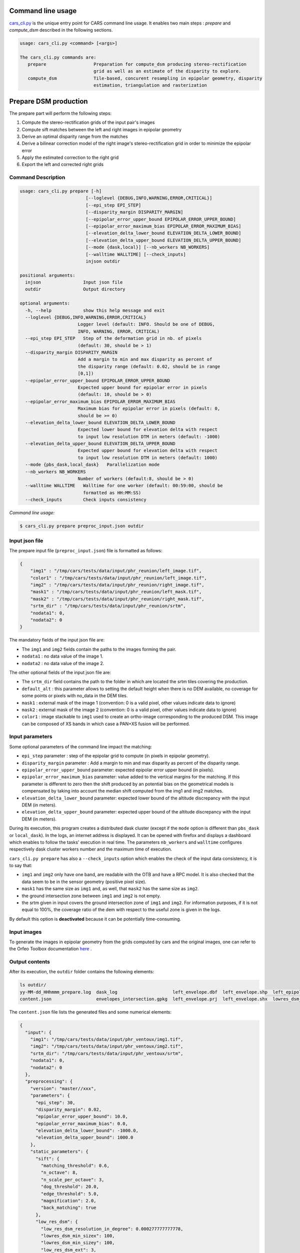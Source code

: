 Command line usage
==================

`cars_cli.py  <../../bin/cars_cli.py>`_ is the unique entry point for CARS command line usage. 
It enables two main steps : `prepare` and `compute_dsm` described in the following sections. 

.. code-block:: bash

    usage: cars_cli.py <command> [<args>]

    The cars_cli.py commands are:
       prepare                  Preparation for compute_dsm producing stereo-rectification
                                grid as well as an estimate of the disparity to explore.
       compute_dsm              Tile-based, concurent resampling in epipolar geometry, disparity
                                estimation, triangulation and rasterization


Prepare DSM production
======================

The prepare part will perform the following steps:

1. Compute the stereo-rectification grids of the input pair's images
2. Compute sift matches between the left and right images in epipolar geometry
3. Derive an optimal disparity range from the matches
4. Derive a bilinear correction model of the right image's stereo-rectification grid in order to minimize the epipolar error
5. Apply the estimated correction to the right grid
6. Export the left and corrected right grids


Command Description
-------------------

.. code-block:: bash

  usage: cars_cli.py prepare [-h]
                           [--loglevel {DEBUG,INFO,WARNING,ERROR,CRITICAL}]
                           [--epi_step EPI_STEP]
                           [--disparity_margin DISPARITY_MARGIN]
                           [--epipolar_error_upper_bound EPIPOLAR_ERROR_UPPER_BOUND]
                           [--epipolar_error_maximum_bias EPIPOLAR_ERROR_MAXIMUM_BIAS]
                           [--elevation_delta_lower_bound ELEVATION_DELTA_LOWER_BOUND]
                           [--elevation_delta_upper_bound ELEVATION_DELTA_UPPER_BOUND]
                           [--mode {dask,local}] [--nb_workers NB_WORKERS]
                           [--walltime WALLTIME] [--check_inputs]
                           injson outdir

  positional arguments:
    injson                Input json file
    outdir                Output directory

  optional arguments:
    -h, --help            show this help message and exit
    --loglevel {DEBUG,INFO,WARNING,ERROR,CRITICAL}
                        Logger level (default: INFO. Should be one of DEBUG,
                        INFO, WARNING, ERROR, CRITICAL)
    --epi_step EPI_STEP   Step of the deformation grid in nb. of pixels
                        (default: 30, should be > 1)
    --disparity_margin DISPARITY_MARGIN
                        Add a margin to min and max disparity as percent of
                        the disparity range (default: 0.02, should be in range
                        [0,1])
    --epipolar_error_upper_bound EPIPOLAR_ERROR_UPPER_BOUND
                        Expected upper bound for epipolar error in pixels
                        (default: 10, should be > 0)
    --epipolar_error_maximum_bias EPIPOLAR_ERROR_MAXIMUM_BIAS
                        Maximum bias for epipolar error in pixels (default: 0,
                        should be >= 0)
    --elevation_delta_lower_bound ELEVATION_DELTA_LOWER_BOUND
                        Expected lower bound for elevation delta with respect
                        to input low resolution DTM in meters (default: -1000)
    --elevation_delta_upper_bound ELEVATION_DELTA_UPPER_BOUND
                        Expected upper bound for elevation delta with respect
                        to input low resolution DTM in meters (default: 1000)
    --mode {pbs_dask,local_dask}   Parallelization mode
    --nb_workers NB_WORKERS
                        Number of workers (default:8, should be > 0)
    --walltime WALLTIME   Walltime for one worker (default: 00:59:00, should be
                          formatted as HH:MM:SS)
    --check_inputs        Check inputs consistency

`Command line usage:`

.. code-block:: bash

    $ cars_cli.py prepare preproc_input.json outdir

Input json file
---------------

The prepare input file (``preproc_input.json``) file is formatted as follows:

.. code-block:: json

    {
        "img1" : "/tmp/cars/tests/data/input/phr_reunion/left_image.tif",
        "color1" : "/tmp/cars/tests/data/input/phr_reunion/left_image.tif",
        "img2" : "/tmp/cars/tests/data/input/phr_reunion/right_image.tif",
        "mask1" : "/tmp/cars/tests/data/input/phr_reunion/left_mask.tif",
        "mask2" : "/tmp/cars/tests/data/input/phr_reunion/right_mask.tif",
        "srtm_dir" : "/tmp/cars/tests/data/input/phr_reunion/srtm",
        "nodata1": 0,
        "nodata2": 0
    }


The mandatory fields of the input json file are:

* The ``img1`` and ``img2`` fields contain the paths to the images forming the pair.
* ``nodata1`` : no data value of the image 1.
* ``nodata2`` : no data value of the image 2.

The other optional fields of the input json file are:

* The ``srtm_dir`` field contains the path to the folder in which are located the srtm tiles covering the production.
* ``default_alt`` : this parameter allows to setting the default height when there is no DEM available, no coverage for some points or pixels with no_data in the DEM tiles.
* ``mask1`` : external mask of the image 1 (convention: 0 is a valid pixel, other values indicate data to ignore)
* ``mask2`` : external mask of the image 2 (convention: 0 is a valid pixel, other values indicate data to ignore)
* ``color1`` : image stackable to ``img1`` used to create an ortho-image corresponding to the produced DSM. This image can be composed of XS bands in which case a PAN+XS fusion will be performed.

Input parameters
----------------

Some optional parameters of the command line impact the matching:

* ``epi_step`` parameter :  step of the epipolar grid to compute (in pixels in epipolar geometry).
* ``disparity_margin`` parameter :  Add a margin to min and max disparity as percent of the disparity range.
* ``epipolar_error_upper_bound`` parameter: expected epipolar error upper bound (in pixels).
* ``epipolar_error_maximum_bias`` parameter: value added to the vertical margins for the matching. If this parameter is different to zero then the shift produced by an potential bias on the geometrical models is compensated by taking into account the median shift computed from the img1 and img2 matches.
* ``elevation_delta_lower_bound`` parameter: expected lower bound of the altitude discrepancy with the input DEM (in meters).
* ``elevation_delta_upper_bound`` parameter: expected upper bound of the altitude discrepancy with the input DEM (in meters).

During its execution, this program creates a distributed dask cluster (except if the ``mode`` option is different than ``pbs_dask`` or ``local_dask``). In the logs, an internet address is displayed. It can be opened with firefox and displays a dashboard which enables to follow the tasks' execution in real time. The parameters ``nb_workers`` and ``walltime`` configures respectively dask cluster workers number and the maximum time of execution.

``cars_cli.py prepare`` has also a ``--check_inputs`` option which enables the check of the input data consistency, it is to say that:

* ``img1`` and ``img2`` only have one band, are readable with the OTB and have a RPC model. It is also checked that the data seem to be in the sensor geometry (positive pixel size).
* ``mask1`` has the same size as ``img1`` and, as well, that ``mask2`` has the same size as ``img2``.
* the ground intersection zone between ``img1`` and ``img2`` is not empty.
* the srtm given in input covers the ground intersection zone of ``img1`` and ``img2``. For information purposes, if it is not equal to 100%, the coverage ratio of the dem with respect to the useful zone is given in the logs.

By default this option is **deactivated** because it can be potentially time-consuming.

Input images
------------

To generate the images in epipolar geometry from the grids computed by cars and the original images, one can refer to the Orfeo Toolbox documentation `here <https://www.orfeo-toolbox.org/CookBook/recipes/stereo.html#resample-images-in-epipolar-geometry>`_ .

Output contents
---------------

After its execution, the ``outdir`` folder contains the following elements:

.. code-block:: bash

    ls outdir/
    yy-MM-dd_HHhmmm_prepare.log  dask_log                     left_envelope.dbf  left_envelope.shp  left_epipolar_grid.tif      lowres_elevation_diff.nc  matches.npy      right_envelope.dbf  right_envelope.shp  right_epipolar_grid.tif
    content.json                 envelopes_intersection.gpkg  left_envelope.prj  left_envelope.shx  lowres_dsm_from_matches.nc  lowres_initial_dem.nc     raw_matches.npy  right_envelope.prj  right_envelope.shx  right_epipolar_grid_uncorrected.tif

The ``content.json`` file lists the generated files and some numerical elements:

.. code-block:: json

    {
      "input": {
        "img1": "/tmp/cars/tests/data/input/phr_ventoux/img1.tif",
        "img2": "/tmp/cars/tests/data/input/phr_ventoux/img2.tif",
        "srtm_dir": "/tmp/cars/tests/data/input/phr_ventoux/srtm",
        "nodata1": 0,
        "nodata2": 0
      },
      "preprocessing": {
        "version": "master//xxx",
        "parameters": {
          "epi_step": 30,
          "disparity_margin": 0.02,
          "epipolar_error_upper_bound": 10.0,
          "epipolar_error_maximum_bias": 0.0,
          "elevation_delta_lower_bound": -1000.0,
          "elevation_delta_upper_bound": 1000.0
        },
        "static_parameters": {
          "sift": {
            "matching_threshold": 0.6,
            "n_octave": 8,
            "n_scale_per_octave": 3,
            "dog_threshold": 20.0,
            "edge_threshold": 5.0,
            "magnification": 2.0,
            "back_matching": true
          },
          "low_res_dsm": {
            "low_res_dsm_resolution_in_degree": 0.000277777777778,
            "lowres_dsm_min_sizex": 100,
            "lowres_dsm_min_sizey": 100,
            "low_res_dsm_ext": 3,
            "low_res_dsm_order": 3
          }
        },
        "output": {
          "left_envelope": "left_envelope.shp",
          "right_envelope": "right_envelope.shp",
          "envelopes_intersection": "envelopes_intersection.gpkg",
          "envelopes_intersection_bounding_box": [
            -58.589517087035645,
            -34.4931726206081,
            -58.58173610178845,
            -34.48677006524553
          ],
          "epipolar_size_x": 2407,
          "epipolar_size_y": 2510,
          "epipolar_origin_x": 0.0,
          "epipolar_origin_y": 0.0,
          "epipolar_spacing_x": 30.0,
          "epipolar_spacing_y": 30.0,
          "disp_to_alt_ratio": 2.5305049217664437,
          "raw_matches": "raw_matches.npy",
          "left_epipolar_grid": "left_epipolar_grid.tif",
          "right_epipolar_grid": "right_epipolar_grid.tif",
          "right_epipolar_uncorrected_grid": "right_epipolar_grid_uncorrected.tif",
          "minimum_disparity": -8.873300104758348,
          "maximum_disparity": 2.2324556746626323,
          "matches": "matches.npy",
          "lowres_dsm": "lowres_dsm_from_matches.nc",
          "lowres_initial_dem": "lowres_initial_dem.nc",
          "lowres_elevation_difference": "lowres_elevation_diff.nc",
          "corrected_lowres_dsm_from_matches": "corrected_lowres_dsm_from_matches.nc",
          "corrected_lowres_elevation_diff": "corrected_lowres_elevation_diff.nc"
        }
      }
    }


The other files are:

* ``left_epipolar_grid.tif`` : left image epipolar grid
* ``right_epipolar_grid.tif`` : right image epipolar grid with correction
* ``left_envelope.shp`` : left image envelope
* ``right_envelope.shp`` : right image envelope
* ``envelopes_intersection.gpkg`` : intersection of the right and left images' envelopes
* ``ground_positions_grid.tif`` : image with the same geometry as the epipolar grid and for which each point has for value the ground position (lat/lon) of the corresponding point in the epipolar grid
* ``matches.npy`` : matches list after filtering
* ``raw_matches.npy`` : initial matches list
* ``lowres_dsm_from_matches.nc`` : low resolution DSM computed from the matches
* ``lowres_elevation_diff.nc`` : difference between the low resolution DSM computed from the matches and the initial DEM in input of the prepare step
* ``lowres_initial_dem.nc`` : initial DEM in input of the prepare step corresponding to the two images envelopes' intersection zone
* ``corrected_lowres_dsm_from_matches.nc`` :  Corrected low resolution DSM from matches if low resolution DSM is large enough (minimum size is 100x100)
* ``corrected_lowres_elevation_diff.nc`` : difference between the initial DEM in input of the prepare step  and the corrected low resolution DSM. if low resolution DSM is large enough (minimum size is 100x100)

DSM production with compute\_dsm
================================

Once the prepare preprocessing step is done, the ``compute_dsm`` program will be in charge of:

1. **resampling the images pairs in epipolar geometry** (corrected one for the right image) by using SRTM in order to reduce the disparity intervals to explore,
2. **correlating the images pairs** in epipolar geometry
3. **triangulating the sights** and get for each point of the reference image a latitude, longitude, altitude point
4. **filtering the 3D points cloud** via two consecutive filters. The first one removes the small groups of 3D points. The second filters the points which have the most scattered neighbors. Those two filters are activated by default.
5. **projecting these altitudes on a regular grid** as well as the associated color

Command Description
-------------------

.. code-block:: bash

    usage: cars_cli.py compute_dsm [-h]
                                   [--loglevel {DEBUG,INFO,WARNING,ERROR,CRITICAL}]
                                   [--sigma SIGMA] [--dsm_radius DSM_RADIUS]
                                   [--resolution RESOLUTION] [--epsg EPSG]
                                   [--roi [ROI [ROI ...]]]
                                   [--mode {pbs_dask,local_dask,mp}]
                                   [--nb_workers NB_WORKERS] [--walltime WALLTIME]
                                   [--dsm_no_data DSM_NO_DATA]
                                   [--color_no_data COLOR_NO_DATA]
                                   [--corr_config CORR_CONFIG]
                                   [--min_elevation_offset MIN_ELEVATION_OFFSET]
                                   [--max_elevation_offset MAX_ELEVATION_OFFSET]
                                   [--output_stats] [--use_geoid_as_alt_ref]
                                   [--use_sec_disp] [--snap_to_left_image]
                                   [--align_with_lowres_dem]
                                   [--disable_cloud_small_components_filter]
                                   [--disable_cloud_statistical_outliers_filter]
                                   [injsons [injsons ...]] outdir

    positional arguments:
      injsons               Input json files
      outdir                Output directory

    optional arguments:
      -h, --help            show this help message and exit
      --loglevel {DEBUG,INFO,WARNING,ERROR,CRITICAL}
                            Logger level (default: INFO. Should be one of DEBUG,
                            INFO, WARNING, ERROR, CRITICAL)
      --sigma SIGMA         Sigma for rasterization in fraction of pixels
                            (default: None, should be >= 0)
      --dsm_radius DSM_RADIUS
                            Radius for rasterization in pixels (default: 1, should
                            be >= 0)
      --resolution RESOLUTION
                            Digital Surface Model resolution (default: 0.5, should
                            be > 0)
      --epsg EPSG           EPSG code (default: None, should be > 0)
      --roi [ROI [ROI ...]]
                            DSM ROI in final projection [xmin ymin xmax ymax] (it
                            has to be in final projection) or DSM ROI file (vector
                            file or image which footprint will be taken as ROI).
      --mode {pbs_dask,local_dask,mp}
                            Parallelization mode
      --nb_workers NB_WORKERS
                            Number of workers (default: 8, should be > 0)
      --walltime WALLTIME   Walltime for one worker (default: 00:59:00, should be
                            formatted as HH:MM:SS)
      --dsm_no_data DSM_NO_DATA
                            No data value to use in the final DSM file (default:
                            -32768)
      --color_no_data COLOR_NO_DATA
                            No data value to use in the final color image
                            (default: 0)
      --corr_config CORR_CONFIG
                            Correlator config (json file)
      --min_elevation_offset MIN_ELEVATION_OFFSET
                            Override minimum disparity from prepare step with this
                            offset in meters
      --max_elevation_offset MAX_ELEVATION_OFFSET
                            Override maximum disparity from prepare step with this
                            offset in meters
      --output_stats        Outputs dsm as a netCDF file embedding quality
                            statistics.
      --use_geoid_as_alt_ref
                            Use geoid grid as altimetric reference.
      --use_sec_disp        Use the points cloud generated from the secondary
                            disparity map.
      --snap_to_left_image  This mode can be used if all pairs share the same left
                            image. In that case it will modify lines of sights of
                            secondary images so that they all cross those of the
                            reference image.
      --align_with_lowres_dem
                            If this mode is used, during triangulation, points
                            will be corrected using the estimated correction from
                            the prepare step in order to align 3D points with the
                            low resolution initial DEM.
      --disable_cloud_small_components_filter
                            This mode deactivates the points cloud filtering of
                            small components.
      --disable_cloud_statistical_outliers_filter
                            This mode deactivates the points cloud filtering of
                            statistical outliers.

Input json file
---------------

This program takes as input a json file (or a list of N json files in the case of a N images pairs processing) which corresponds to the content.json file generated at the prepare step (cf. above). Its output is the path to the folder which will contain the results of the stereo, that is to say the ``dsm.tif`` (regular grid of altitudes) and the ``clr.tif`` (corresponding color) files.

Input parameters
----------------

Some optional parameters enable to modify the regular grid:

* ``sigma``: controls the influence radius of each point of the cloud during the rasterization
* ``dsm_radius``: number of pixel rings to take into account in order to define the altitude of the current pixel
* ``resolution``: altitude grid step (dsm)
* ``epsg``: epsg code used for the cloud projection. If not set by the user, the more appropriate UTM zone will be retrieved automatically
* ``roi``: final dsm ROI. If the ROI is given by a float quadruplet, they have to already be in the final geometry. If the ROI is given by a vector file, or an image, the conversion to the final geometry will be performed automatically.

    * example with a quadruplet: ``cars_cli.py compute_dsm content.json outdir/ --roi 0.1 0.2 0.3 0.4``
* ``dsm_no_data``: no data value of the final dsm
* ``color_no_data``: no data value of the final color ortho-image
* ``corr``: correlator to use ('pandora' (version V1.B))
* ``corr_config``: correlator's configuration file (for pandora)
* ``min_elevation_offset``: minimum offset in meter to use for the correlation. This parameter is converted in minimum of disparity using the disp_to_alt_ratio computed in the prepare step.
* ``max_elevation_offset``: maximum offset in meter to use for the correlation. This parameter is converted in maximum of disparity using the disp_to_alt_ratio computed in the prepare step.
* ``use_geoid_as_alt_ref``: controls the altimetric reference used to compute altitudes. If activated, the function uses the geoid file defined by the ```OTB_GEOID_FILE``` environment variable.
* ``use_sec_disp`` : enables to use the secondary disparity map to densify the 3D points cloud.
* ``snap_to_left_image`` : each 3D point is snapped to line of sight from left reference image (instead of using mid-point). This increases the coherence between several pairs if left image is the same image for all pairs.
* ``align_with_lowres_dem``: During prepare step, a cubic splines correction is computed so as to align DSM from a pair with the initial low resolution DEM. If this mode is used, the correction estimated for each pair is applied. This will increases coherency between pairs and with the initial low resolution DEM.
* ``disable_cloud_small_components_filter``: Deactivate the filtering of small 3D points groups. The filtered groups are composed of less than 50 points, the distance between two "linked" points is less than 3.
* ``disable_cloud_statistical_outliers_filter``: Deactivate the statistical filtering of the 3D points. For this filter the examined statistic is the mean distance of each point to its 50 nearest neighbors. The filtered points have a mean distance superior than this statistic's mean + 5 * this statistic's standard deviation.

DASK parameters
---------------
As the prepare part, During its execution, this program creates a distributed dask cluster (except if the ``mode`` option is different than ``pbs_dask`` or ``local_dask``). In the logs, an internet address is displayed. It can be opened with firefox and displays a dashboard which enables to follow the tasks execution in real time.
The following parameters can be used :
* ``mode``: parallelisation mode (``pbs_dask``, ``local_dask`` or ``mp`` for multiprocessing)
* ``nb_workers``: number of nodes to use for the computation
* ``walltime``: nodes' allocation time

To know the number of used cores, the program rests on the ``OMP_NUM_THREADS`` environment variable.
In intern, the tile size is estimated from the value of the ``OTB_MAX_RAM_HINT`` variable (expressed in MB) times the memory amount reserved for a node, it is to say ``OMP_NUM_THREADS x 5 Gb``.
For a production at full image scale (or using several images), it is recommended that ``OTB_MAX_RAM_HINT`` is set to a value high enough to fill the allocated resources. For example, for ``OMP_NUM_THREADS=8``, the allocated memory for a node is set to 20Gb, thus the ``OTB_MAX_RAM_HINT`` can be set to 10 000.
A low value of ``OTB_MAX_RAM_HINT`` leads to a higher number of generated tiles and an under-consumption of the allocated resources.

Other environment variables can impact the dask execution on the cluster:

* ``CARS_NB_WORKERS_PER_PBS_JOB``: defines the number of workers that are started for each PBS job (set to 2 by default)
* ``CARS_PBS_QUEUE``: enables to turn to another queue than the standard one (dev for example)
* ``OPJ_NUM_THREADS``, ``NUMBA_NUM_THREADS`` and ``GDAL_NUM_THREADS`` are exported on each job (all set by default to the same value as ``OMP_NUM_THREADS``, it is to say 4)

The nodes on which the computations are performed should be able to handle the opening of several files at once. In the other case, some "Too many open files" errors can happen. It is then recommended to launch the command again on nodes which have a higher opened files limit.

Output contents
---------------

The output folder contains a content.json file, the computed dsm and the color ortho-image (if the ``color1`` field is not set in the input configuration file then the ``img1`` is used).

.. code-block:: bash

    $ ls
    clr.tif  content.json  dask_log  dsm.tif

If the ``--output_stats`` is activated, the output directory will contain tiff images corresponding to different statistics computed during the rasterization.

.. code-block:: bash

    $ ls
    clr.tif  content.json  dask_log  dsm_mean.tif  dsm_n_pts.tif  dsm_pts_in_cell.tif  dsm_std.tif  dsm.tif

Those statistics are:

* The number of 3D points used to compute each cell (``dsm_n_pts.tif``)
* The elevations' mean of the 3D points used to compute each cell (``dsm_mean.tif``)
* The elevations' standard deviation of the 3D points used to compute each cell (``dsm_std.tif``)
* The number of 3D points strictly contained in each cell (``dsm_pts_in_cell.tif``)


Once the computation is done, the output folder also contains a ``content.json`` file describing the folder's content and reminding the complete history of the production.

.. code-block:: json

    {
      "input_configurations": [
        {
          "input": {
            "img1": "/tmp/cars/tests/data/input/phr_ventoux/left_image.tif",
            "img2": "/tmp/cars/tests/data/input/phr_ventoux/right_image.tif",
            "srtm_dir": "/tmp/cars/tests/data/input/phr_ventoux/srtm",
            "nodata1": 0,
            "nodata2": 0
          },
          "preprocessing": {
            "version": "master//xxx",
            "parameters": {
              "epi_step": 30,
              "disparity_margin": 0.02,
              "epipolar_error_upper_bound": 10.0,
              "epipolar_error_maximum_bias": 0.0,
              "elevation_delta_lower_bound": -1000.0,
              "elevation_delta_upper_bound": 1000.0
            },
            "static_parameters": {
              "sift": {
                "matching_threshold": 0.6,
                "n_octave": 8,
                "n_scale_per_octave": 3,
                "dog_threshold": 20.0,
                "edge_threshold": 5.0,
                "magnification": 2.0,
                "back_matching": true
              },
              "low_res_dsm": {
                "low_res_dsm_resolution_in_degree": 0.000277777777778,
                "lowres_dsm_min_sizex": 100,
                "lowres_dsm_min_sizey": 100,
                "low_res_dsm_ext": 3,
                "low_res_dsm_order": 3
              }
            },
            "output": {
              "left_envelope": "/tmp/left_envelope.shp",
              "right_envelope": "/tmp/right_envelope.shp",
              "envelopes_intersection": "/tmp/envelopes_intersection.gpkg",
              "envelopes_intersection_bounding_box": [
                -58.589517087035645,
                -34.4931726206081,
                -58.58173610178845,
                -34.48677006524553
              ],
              "epipolar_size_x": 2407,
              "epipolar_size_y": 2510,
              "epipolar_origin_x": 0.0,
              "epipolar_origin_y": 0.0,
              "epipolar_spacing_x": 30.0,
              "epipolar_spacing_y": 30.0,
              "disp_to_alt_ratio": 2.5305049217664437,
              "raw_matches": "/tmp/raw_matches.npy",
              "left_epipolar_grid": "/tmp/left_epipolar_grid.tif",
              "right_epipolar_grid": "/tmp/right_epipolar_grid.tif",
              "right_epipolar_uncorrected_grid": "/tmp/right_epipolar_grid_uncorrected.tif",
              "minimum_disparity": -8.873300104758348,
              "maximum_disparity": 2.2324556746626323,
              "matches": "/tmp/matches.npy",
              "lowres_dsm": "/tmp/lowres_dsm_from_matches.nc",
              "lowres_initial_dem": "/tmp/lowres_initial_dem.nc",
              "lowres_elevation_difference": "/tmp/lowres_elevation_diff.nc"
            }
          }
        }
      ],
      "stereo": {
        "version": "master//xxx",
        "parameters": {
          "resolution": 0.30000001192092896,
          "sigma": null,
          "dsm_radius": 1,
          "epsg": 32721
        },
        "static_parameters": {
          "rasterization": {
            "grid_points_division_factor": null
          },
          "cloud_filtering": {
            "small_components": {
              "on_ground_margin": 10,
              "connection_distance": 3.0,
              "nb_points_threshold": 50,
              "clusters_distance_threshold": null,
              "removed_elt_mask": false,
              "mask_value": 255
            }
          }
        },
        "output": {
          "altimetric_reference": "ellipsoid",
          "epsg": 32721,
          "dsm": "dsm.tif",
          "dsm_no_data": -32768.0,
          "color_no_data": 0.0,
          "color": "clr.tif"
        }
      }
    }
